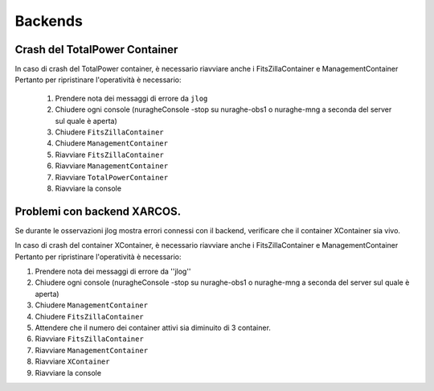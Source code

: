 ====================================
Backends
====================================

.. index:: pair: Backends; Crash container 


Crash del TotalPower Container
===============================

In caso di crash del TotalPower container, è necessario riavviare anche i FitsZillaContainer e ManagementContainer
Pertanto per ripristinare l'operatività è necessario:

 #. Prendere nota dei messaggi di errore da ``jlog``
 #. Chiudere ogni console (nuragheConsole -stop su nuraghe-obs1 o nuraghe-mng a seconda del server sul quale è aperta)
 #. Chiudere  ``FitsZillaContainer``
 #. Chiudere  ``ManagementContainer``
 #. Riavviare  ``FitsZillaContainer``
 #. Riavviare  ``ManagementContainer``
 #. Riavviare ``TotalPowerContainer``
 #. Riavviare la console

Problemi con backend XARCOS. 
===============================

Se durante le osservazioni jlog mostra errori connessi con il backend, verificare che il container XContainer sia vivo.

In caso di crash del container XContainer, è necessario riavviare anche i FitsZillaContainer e ManagementContainer
Pertanto per ripristinare l'operatività è necessario:  

#. Prendere nota dei messaggi di errore da ''jlog''
#. Chiudere ogni console (nuragheConsole -stop su nuraghe-obs1 o nuraghe-mng a seconda del server sul quale è aperta)
#. Chiudere  ``ManagementContainer``
#. Chiudere  ``FitsZillaContainer``
#. Attendere che il numero dei container attivi sia diminuito di 3 container. 
#. Riavviare  ``FitsZillaContainer``
#. Riavviare  ``ManagementContainer``
#. Riavviare ``XContainer``
#. Riavviare la console


